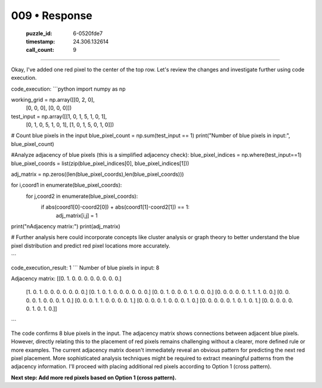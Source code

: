 009 • Response
==============

   :puzzle_id: 6-0520fde7
   :timestamp: 24.306.132614
   :call_count: 9



====

Okay, I've added one red pixel to the center of the top row.  Let's review the changes and investigate further using code execution.

code_execution:
```python
import numpy as np

working_grid = np.array([[0, 2, 0],
                        [0, 0, 0],
                        [0, 0, 0]])

test_input = np.array([[1, 0, 1, 5, 1, 0, 1],
                      [0, 1, 0, 5, 1, 0, 1],
                      [1, 0, 1, 5, 0, 1, 0]])

# Count blue pixels in the input
blue_pixel_count = np.sum(test_input == 1)
print("Number of blue pixels in input:", blue_pixel_count)


#Analyze adjacency of blue pixels (this is a simplified adjacency check):
blue_pixel_indices = np.where(test_input==1)
blue_pixel_coords = list(zip(blue_pixel_indices[0], blue_pixel_indices[1]))


adj_matrix = np.zeros((len(blue_pixel_coords),len(blue_pixel_coords)))

for i,coord1 in enumerate(blue_pixel_coords):
    for j,coord2 in enumerate(blue_pixel_coords):
        if abs(coord1[0]-coord2[0]) + abs(coord1[1]-coord2[1]) == 1:
            adj_matrix[i,j] = 1

print("\nAdjacency matrix:")
print(adj_matrix)

# Further analysis here could incorporate concepts like cluster analysis or graph theory to better understand the blue pixel distribution and predict red pixel locations more accurately.

```

code_execution_result: 1
```
Number of blue pixels in input: 8

Adjacency matrix:
[[0. 1. 0. 0. 0. 0. 0. 0. 0. 0.]
 [1. 0. 1. 0. 0. 0. 0. 0. 0. 0.]
 [0. 1. 0. 1. 0. 0. 0. 0. 0. 0.]
 [0. 0. 1. 0. 0. 0. 1. 0. 0. 0.]
 [0. 0. 0. 0. 0. 1. 1. 1. 0. 0.]
 [0. 0. 0. 0. 1. 0. 0. 0. 1. 0.]
 [0. 0. 0. 1. 1. 0. 0. 0. 0. 1.]
 [0. 0. 0. 0. 1. 0. 0. 0. 1. 0.]
 [0. 0. 0. 0. 0. 1. 0. 1. 0. 1.]
 [0. 0. 0. 0. 0. 0. 1. 0. 1. 0.]]
```

The code confirms 8 blue pixels in the input. The adjacency matrix shows connections between adjacent blue pixels.  However, directly relating this to the placement of red pixels remains challenging without a clearer, more defined rule or more examples.  The current adjacency matrix doesn't immediately reveal an obvious pattern for predicting the next red pixel placement. More sophisticated analysis techniques might be required to extract meaningful patterns from the adjacency information.  I'll proceed with placing additional red pixels according to Option 1 (cross pattern).


**Next step: Add more red pixels based on Option 1 (cross pattern).**


.. seealso::

   - :doc:`009-history`
   - :doc:`009-prompt`

